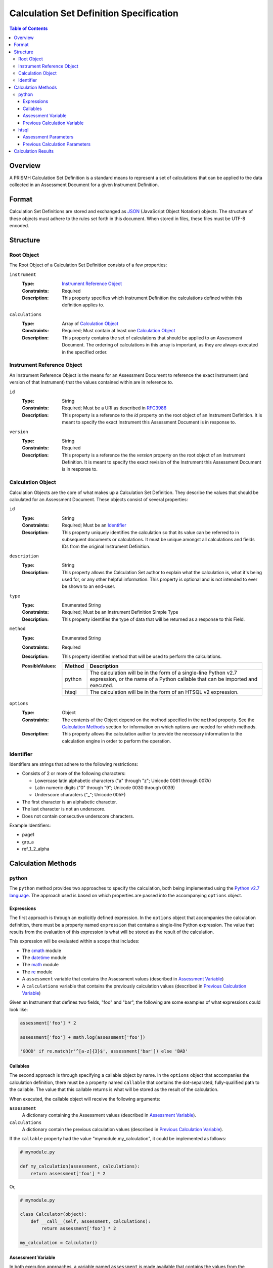 ****************************************
Calculation Set Definition Specification
****************************************

.. contents:: Table of Contents


Overview
========
A PRISMH Calculation Set Definition is a standard means to represent a set of
calculations that can be applied to the data collected in an Assessment
Document for a given Instrument Definition.


Format
======
Calculation Set Definitions are stored and exchanged as `JSON`_ (JavaScript
Object Notation) objects. The structure of these objects must adhere to the
rules set forth in this document. When stored in files, these files must be
UTF-8 encoded.

.. _`JSON`: http://json.org/


Structure
=========

Root Object
-----------
The Root Object of a Calculation Set Definition consists of a few properties:

``instrument``
    :Type: `Instrument Reference Object`_
    :Constraints: Required
    :Description: This property specifies which Instrument Definition the
                  calculations defined within this definition applies to.

``calculations``
    :Type: Array of `Calculation Object`_
    :Constraints: Required; Must contain at least one `Calculation Object`_
    :Description: This property contains the set of calculations that should be
                  applied to an Assessment Document. The ordering of
                  calculations in this array is important, as they are always
                  executed in the specified order.


Instrument Reference Object
---------------------------
An Instrument Reference Object is the means for an Assessment Document to
reference the exact Instrument (and version of that Instrument) that the
values contained within are in reference to.

``id``
    :Type: String
    :Constraints: Required; Must be a URI as described in `RFC3986`_

                  .. _`RFC3986`: http://tools.ietf.org/html/rfc3986
    :Description: This property is a reference to the `id` property on the root
                  object of an Instrument Definition. It is meant to specify
                  the exact Instrument this Assessment Document is in response
                  to.

``version``
    :Type: String
    :Constraints: Required
    :Description: This property is a reference the the `version` property on
                  the root object of an Instrument Definition. It is meant to
                  specify the exact revision of the Instrument this Assessment
                  Document is in response to.


Calculation Object
------------------
Calculation Objects are the core of what makes up a Calculation Set Definition.
They describe the values that should be calculated for an Assessment Document.
These objects consist of several properties:

``id``
    :Type: String
    :Constraints: Required; Must be an `Identifier`_
    :Description: This property uniquely identifies the calculation so that its
                  value can be referred to in subsequent documents or
                  calculations. It must be unique amongst all calculations
                  and fields IDs from the original Instrument Definition.

``description``
    :Type: String
    :Description: This property allows the Calculation Set author to explain
                  what the calculation is, what it's being used for, or any
                  other helpful information. This property is optional and is
                  not intended to ever be shown to an end-user.

``type``
    :Type: Enumerated String
    :Constraints: Required; Must be an Instrument Definition Simple Type
    :Description: This property identifies the type of data that will be
                  returned as a response to this Field. 

``method``
    :Type: Enumerated String
    :Constraints: Required
    :Description: This property identifies method that will be used to
                  perform the calculations.
    :PossibleValues: ========== ===============================================
                     Method     Description
                     ========== ===============================================
                     python     The calculation will be in the form of a
                                single-line Python v2.7 expression, or the name
                                of a Python callable that can be imported and
                                executed.
                     htsql      The calculation will be in the form of an
                                HTSQL v2 expression.
                     ========== ===============================================

``options``
    :Type: Object
    :Constraints: The contents of the Object depend on the method specified in
                  the ``method`` property. See the `Calculation Methods`_
                  section for information on which options are needed for which
                  methods.
    :Description: This property allows the calculation author to provide the
                  necessary information to the calculation engine in order to
                  perform the operation.


Identifier
----------
Identifiers are strings that adhere to the following restrictions:

* Consists of 2 or more of the following characters:

  * Lowercase latin alphabetic characters ("a" through "z"; Unicode 0061
    through 007A)
  * Latin numeric digits ("0" through "9"; Unicode 0030 through 0039)
  * Underscore characters ("_"; Unicode 005F)

* The first character is an alphabetic character.
* The last character is not an underscore.
* Does not contain consecutive underscore characters.

Example Identifiers:

* page1
* grp_a
* ref_1_2_alpha


Calculation Methods
===================

python
------
The ``python`` method provides two approaches to specify the calculation, both
being implemented using the `Python v2.7 language`_. The approach used is based
on which properties are passed into the accompanying ``options`` object.

.. _`Python v2.7 language`: https://docs.python.org/2.7/reference/index.html


Expressions
```````````
The first approach is through an explicitly defined expression. In the
``options`` object that accompanies the calculation definition, there must be a
property named ``expression`` that contains a single-line Python expression.
The value that results from the evaluation of this expression is what will be
stored as the result of the calculation.

This expression will be evaluated within a scope that includes:

* The `cmath`_ module
* The `datetime`_ module
* The `math`_ module
* The `re`_ module
* A ``assessment`` variable that contains the Assessment values (described in
  `Assessment Variable`_)
* A ``calculations`` variable that contains the previously calculation values
  (described in `Previous Calculation Variable`_)

.. _`cmath`: https://docs.python.org/2/library/cmath.html
.. _`math`: https://docs.python.org/2/library/math.html
.. _`datetime`: https://docs.python.org/2/library/datetime.html
.. _`re`: https://docs.python.org/2/library/re.html

Given an Instrument that defines two fields, "foo" and "bar", the following are
some examples of what expressions could look like:

.. code-block:: python

    assessment['foo'] * 2

    assessment['foo'] + math.log(assessment['foo'])

    'GOOD' if re.match(r'^[a-z]{3}$', assessment['bar']) else 'BAD'


Callables
`````````
The second approach is through specifying a callable object by name. In the
``options`` object that accompanies the calculation definition, there must be a
property named ``callable`` that contains the dot-separated, fully-qualified
path to the callable. The value that this callable returns is what will be
stored as the result of the calculation.

When executed, the callable object will receive the following arguments:

``assessment``
    A dictionary containing the Assessment values (described in `Assessment
    Variable`_).

``calculations``
    A dictionary contain the previous calculation values (described in
    `Previous Calculation Variable`_).


If the ``callable`` property had the value "mymodule.my_calculation", it could
be implemented as follows:

.. code-block:: python

    # mymodule.py

    def my_calculation(assessment, calculations):
        return assessment['foo'] * 2

Or,

.. code-block:: python

    # mymodule.py

    class Calculator(object):
        def __call__(self, assessment, calculations):
            return assessment['foo'] * 2

    my_calculation = Calculator()


Assessment Variable
```````````````````
In both execution approaches, a variable named ``assessment`` is made available
that contains the values from the Assessment. This variable is a dictionary
whose keys correspond to the field identifiers from the Instrument. All field
identifiers will be present as keys, even if there is no value (e.g., ``None``)
recorded for the field.

The values for these keys will be coerced to the appropriate Python types
according to the following table:

=================== ===========================================================
Instrument Type     Python Type
=================== ===========================================================
integer             int
float               float
text                unicode
boolean             bool
date                datetime.date
time                datetime.time
dateTime            datetime.datetime
enumeration         unicode
enumerationSet      list of unicode
recordList          list of dictionaries whose keys are the sub-field
                    identifiers
matrix              dictionary whose keys are the row identifiers, and the
                    values are then dictionaries whose keys are the column
                    identifiers
=================== ===========================================================


Previous Calculation Variable
`````````````````````````````
In both execution approaches, a variable named ``calculations`` is made
available that contains the values that resulted from previous calculations
performed during **this execution**. Calculations within a given Calculation
Set are executed in the order they're listed in the definition. The resulting
values are then passed to each subsequent calculation.

For example, imagine a Calculation Set definition where three calculations are
defined in the following order: "foo", "bar", "baz". When the "foo" calculation
is executed, the ``calculations`` dictionary will be empty. When the "bar"
calculation is executed, the ``calculations`` dictionary will have a single
key, "foo", with the results of the "foo" calculation. When the "baz"
calculation is executed, the ``calculations`` dictionary will have two keys,
"foo" and "bar", containing their respective calculation results.


htsql
-----
The ``htsql`` method allows calculations to be written as `HTSQL v2`_
expressions. The expression to execute must be specified in an ``expression``
property on the accompanying ``options`` object.

.. _`HTSQL v2`: http://htsql.org/doc/

Given an instrument that defines two fields, "foo" and "bar", the following are
some examples of what expressions could look like:

.. code-block:: htsql

    $foo * 2

    trunc($foo) + 42

    if($bar > 10, 'GOOD', 'BAD')


Assessment Parameters
`````````````````````
Assessment values for simple-typed fields will be available to your expression
as parameters that can be accessed using reference syntax (e.g., prefixing the
name with ``$`` -- so, the "foo" field would be access liked ``$foo``).

To access the values of matrix cells, you'll need to concatenate the ID of the
matrix field with the ID of the row and the ID of the column with underscores.
For example, ``$matrixfield_firstrow_somecolumn``.

Due to a limitation of the the mechanics of HTSQL, the values for the subfields
in recordList questions will not be available for use by your expressions.

The values for these parameters will be coerced to the appropriate HTSQL types
according to the following table:

=================== ===========================================================
Instrument Type     HTSQL Type
=================== ===========================================================
integer             integer
float               float
text                untyped
boolean             boolean
date                date
time                time
dateTime            datetime
enumeration         untyped
enumerationSet      record of untyped
=================== ===========================================================


Previous Calculation Parameters
```````````````````````````````
Much like the Assessment values, the values that resulted from previous
calculations performed during **this execution** will be available as
referenceable (``$``-prefixed) parameters. Calculations within a given
Calculation Set are executed in the order they're listed in the definition. The
resulting values are then passed to each subsequent calculation.



Calculation Results
===================
The results of the calculations in a Calculation Set will be stored in the
document-level ``meta`` structure of the Assessment under the property named
``calculations``. This property will be an object whose keys are the
identifiers of the calculations, and whose values are the results of those
calculations. All calculation identifiers must be present in the object, even
those whose calculations resulted in a ``null``/``None``.

